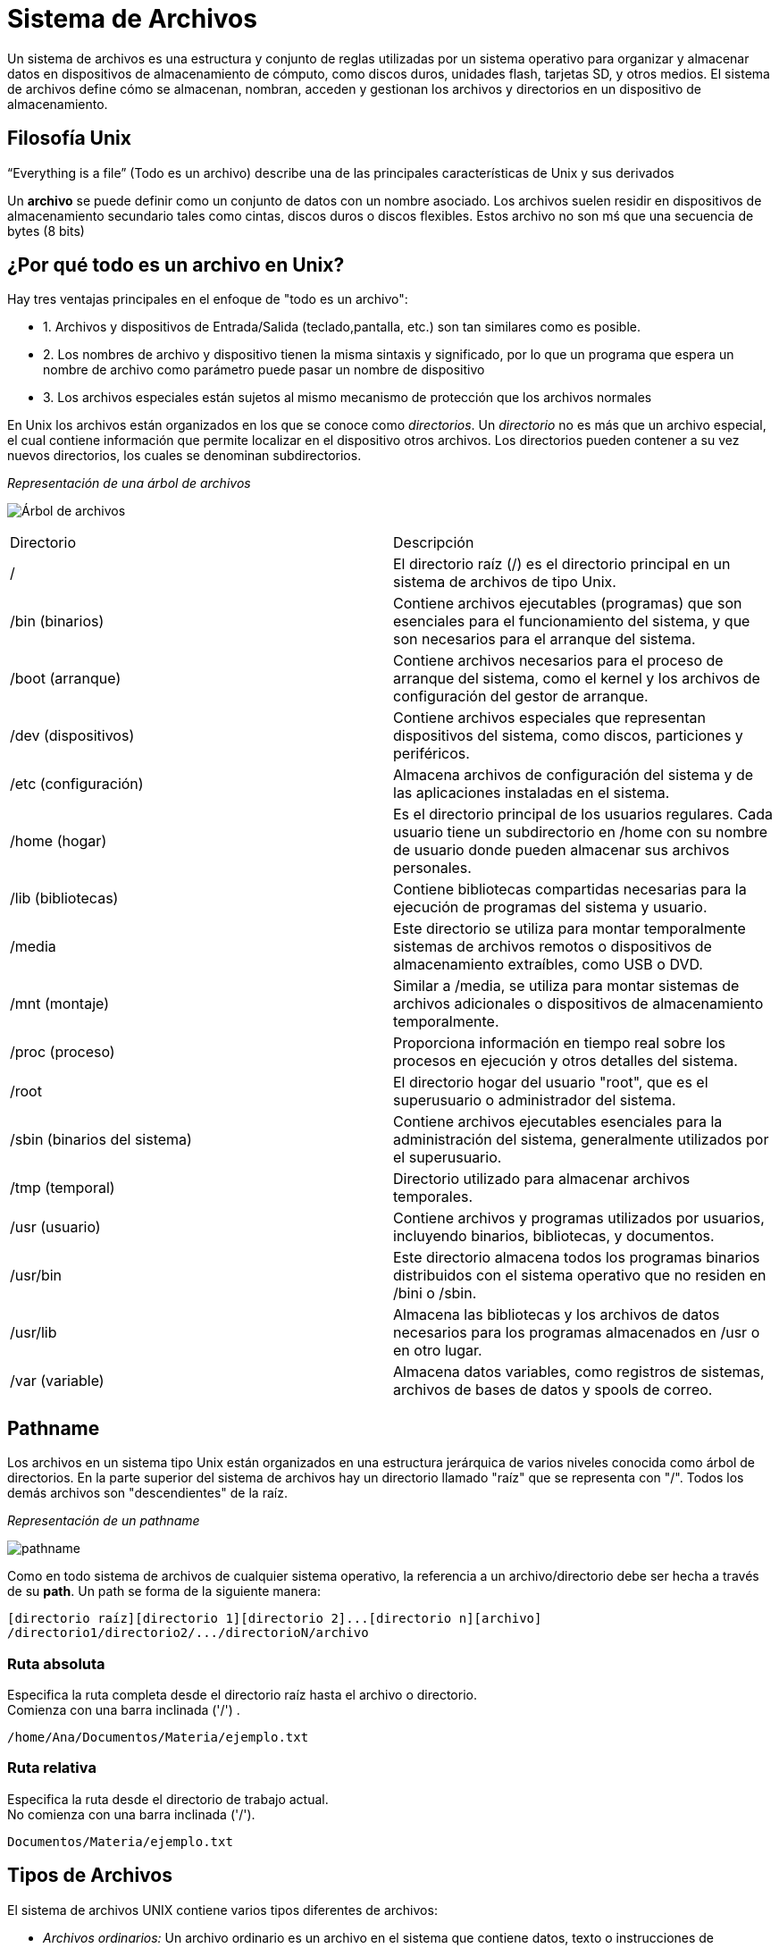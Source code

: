 = Sistema de Archivos

:table-caption: Tabla
:figure-caption: Figura

Un sistema de archivos es una estructura y conjunto de reglas utilizadas por un sistema operativo para organizar y almacenar datos en dispositivos de almacenamiento de cómputo, como discos duros, unidades flash, tarjetas SD, y otros medios. El sistema de archivos define cómo se almacenan, nombran, acceden y gestionan los archivos y directorios en un dispositivo de almacenamiento.

== Filosofía Unix
“Everything is a file” (Todo es un archivo) describe una de las principales características de Unix y sus derivados

Un *archivo* se puede definir como un conjunto de datos con un nombre asociado. Los archivos suelen residir en dispositivos de almacenamiento secundario tales como cintas, discos duros o discos flexibles. Estos archivo no son mś que una secuencia de bytes (8 bits)

== ¿Por qué todo es un archivo en Unix?

Hay tres ventajas principales en el enfoque de "todo es un archivo":

* 1. Archivos y dispositivos de Entrada/Salida (teclado,pantalla, etc.) son tan similares como es posible.

* 2. Los nombres de archivo y dispositivo tienen la misma sintaxis y significado, por lo que un programa que espera un nombre de archivo como parámetro puede pasar un nombre de dispositivo

* 3. Los archivos especiales están sujetos al mismo mecanismo de protección que los archivos normales 

En Unix los archivos están organizados en los que se conoce como _directorios_. Un _directorio_ no es más que un archivo especial, el cual contiene información que permite localizar en el dispositivo otros archivos. Los directorios pueden contener a su vez nuevos directorios, los cuales se denominan subdirectorios.

//image::filesystem/pathname.png["arbol-de-archivo"]

._Representación de una árbol de archivos_ 
image:arbol.png["Árbol de archivos"]

|===
| Directorio        | Descripción
| /   | El directorio raíz (/) es el directorio principal en un sistema de archivos de tipo Unix.
| /bin (binarios)   | Contiene archivos ejecutables (programas) que son esenciales para el funcionamiento del sistema, y que son necesarios para el arranque del sistema.
| /boot (arranque)  | Contiene archivos necesarios para el proceso de arranque del sistema, como el kernel y los archivos de configuración del gestor de arranque.
| /dev (dispositivos)| Contiene archivos especiales que representan dispositivos del sistema, como discos, particiones y periféricos.
| /etc (configuración) | Almacena archivos de configuración del sistema y de las aplicaciones instaladas en el sistema.
| /home (hogar)     | Es el directorio principal de los usuarios regulares. Cada usuario tiene un subdirectorio en /home con su nombre de usuario donde pueden almacenar sus archivos personales.
| /lib (bibliotecas) | Contiene bibliotecas compartidas necesarias para la ejecución de programas del sistema y usuario.
| /media    | Este directorio se utiliza para montar temporalmente sistemas de archivos remotos o dispositivos de almacenamiento extraíbles, como USB o DVD.
| /mnt (montaje)    | Similar a /media, se utiliza para montar sistemas de archivos adicionales o dispositivos de almacenamiento temporalmente.
| /proc (proceso) | Proporciona información en tiempo real sobre los procesos en ejecución y otros detalles del sistema.
| /root     | El directorio hogar del usuario "root", que es el superusuario o administrador del sistema.
| /sbin (binarios del sistema) | Contiene archivos ejecutables esenciales para la administración del sistema, generalmente utilizados por el superusuario.
| /tmp (temporal)   | Directorio utilizado para almacenar archivos temporales.
| /usr (usuario)    | Contiene archivos y programas utilizados por usuarios, incluyendo binarios, bibliotecas, y documentos.
| /usr/bin  | Este directorio almacena todos los programas binarios distribuidos con el sistema operativo que no residen en /bini o /sbin.
| /usr/lib  | Almacena las bibliotecas y los archivos de datos necesarios para los programas almacenados en /usr o en otro lugar.
| /var (variable)   | Almacena datos variables, como registros de sistemas, archivos de bases de datos y spools de correo.
|===


== Pathname
Los archivos en un sistema tipo Unix están organizados en una estructura jerárquica de varios niveles conocida como árbol de directorios. En la parte superior del sistema de archivos hay un directorio llamado "raíz" que se representa con "/". Todos los demás archivos son "descendientes" de la raíz.

._Representación de un pathname_ 
image:pathname.png["pathname"]

Como en todo sistema de archivos de cualquier sistema operativo, la referencia a un archivo/directorio debe ser hecha a través de su *path*. Un path se forma de la siguiente manera:

----
[directorio raíz][directorio 1][directorio 2]...[directorio n][archivo]
/directorio1/directorio2/.../directorioN/archivo
----

=== Ruta absoluta
Especifica la ruta completa desde el directorio raíz hasta el archivo o directorio. +
Comienza con una barra inclinada ('/') .

----
/home/Ana/Documentos/Materia/ejemplo.txt
----

=== Ruta relativa 
Especifica la ruta desde el directorio de trabajo actual. +
No comienza con una barra inclinada ('/').

----
Documentos/Materia/ejemplo.txt
----

== Tipos de Archivos

El sistema de archivos UNIX contiene varios tipos diferentes de archivos:

* _Archivos ordinarios:_ Un archivo ordinario es un archivo en el sistema que contiene datos, texto o instrucciones de programa.

* _Directorios:_ archivos que son listas de otros archivos.

* _Archivos especiales:_ se utilizan para representar un dispositivo físico real, como una impresora

* _Pipes (Tuberías):_ UNIX le permite vincular comandos mediante una tubería. La tubería actúa como un archivo temporal que solo existe para contener datos de un comando hasta que los lea otro.

* _Sockets:_ un socket Unix (o socket de comunicación entre procesos) es un archivo especial que permite una comunicación avanzada entre procesos.

* _Enlace simbólico:_ el enlace simbólico se utiliza para hacer referencia a algún otro archivo del sistema de archivos.

